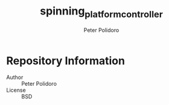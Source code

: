 #+TITLE: spinning_platform_controller
#+AUTHOR: Peter Polidoro
#+EMAIL: peterpolidoro@gmail.com

* Repository Information
  - Author :: Peter Polidoro
  - License :: BSD

